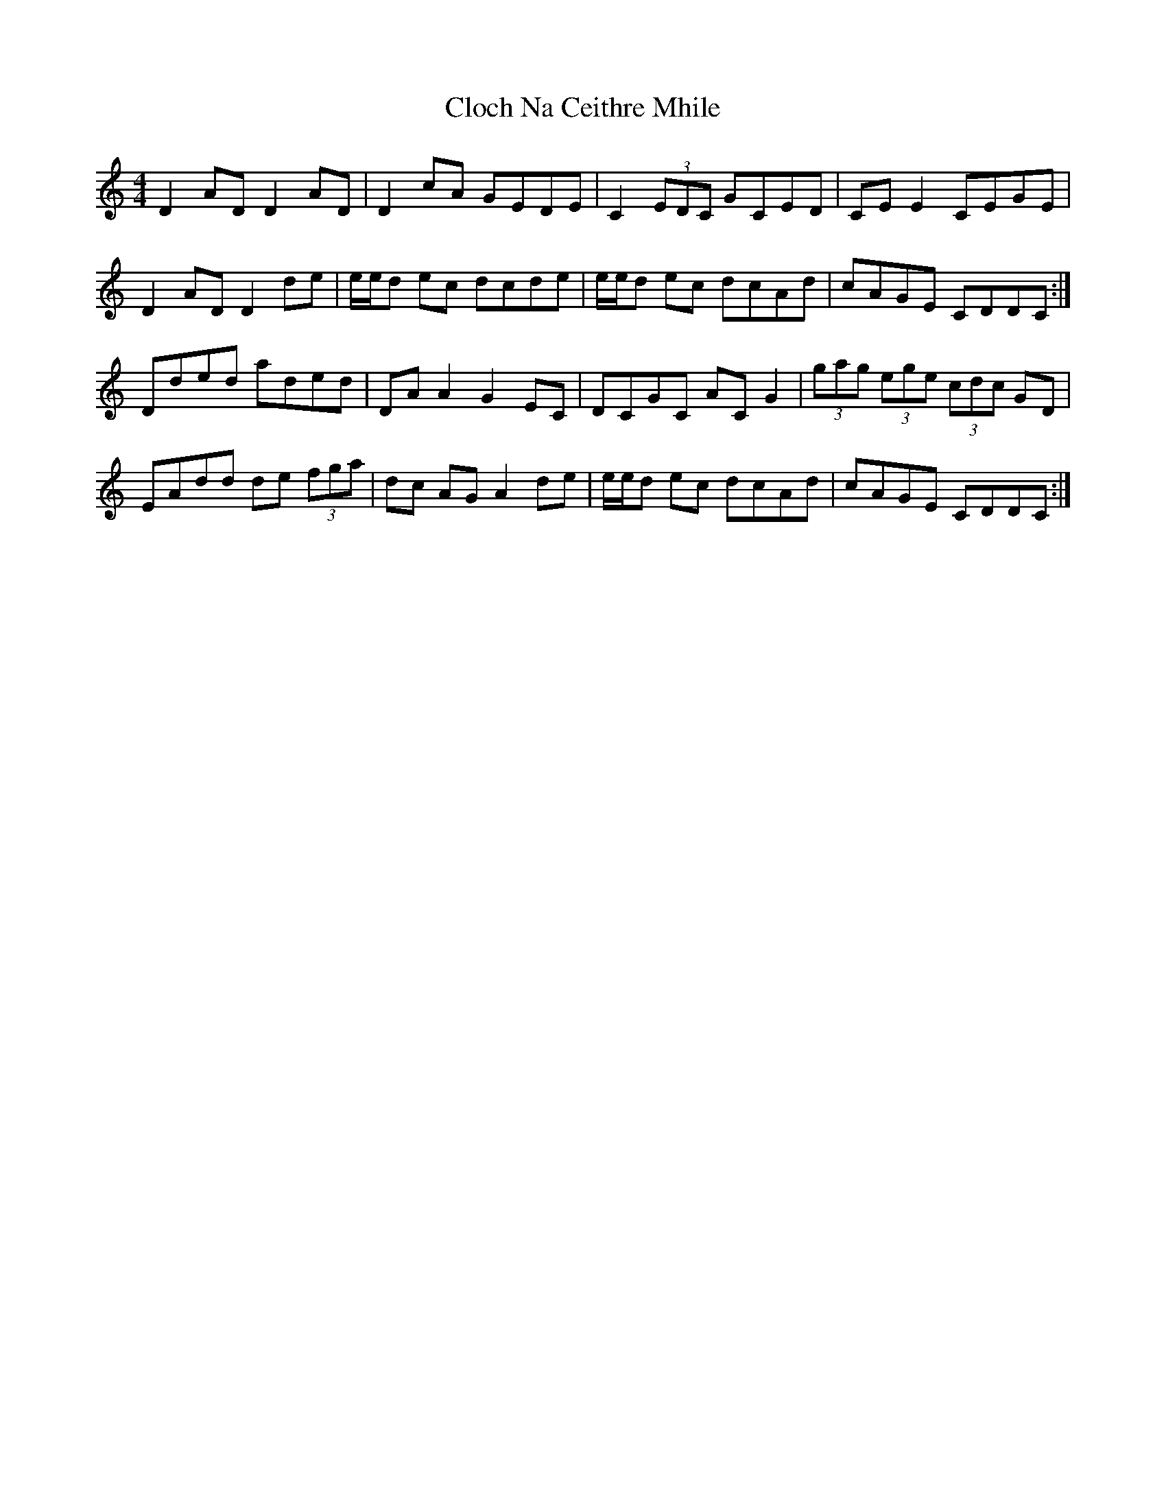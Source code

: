 X: 7388
T: Cloch Na Ceithre Mhile
R: reel
M: 4/4
K: Ddorian
D2AD D2AD|D2cA GEDE|C2(3EDC GCED|CEE2 CEGE|
D2AD D2de|e/e/d ec dcde|e/e/d ec dcAd|cAGE CDDC:|
Dded aded|DAA2 G2EC|DCGC ACG2|(3gag (3ege (3cdc GD|
EAdd de (3fga|dc AGA2de|e/e/d ec dcAd|cAGE CDDC:|

